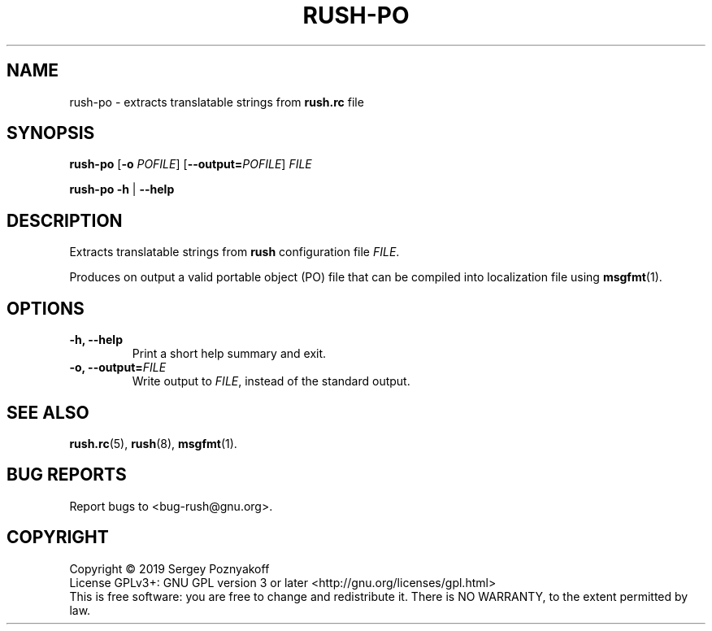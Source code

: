 .\" This file is part of GNU Rush.
.\" Copyright (C) 2016-2022 Sergey Poznyakoff
.\"
.\" GNU Rush is free software; you can redistribute it and/or modify
.\" it under the terms of the GNU General Public License as published by
.\" the Free Software Foundation; either version 3, or (at your option)
.\" any later version.
.\"
.\" GNU Rush is distributed in the hope that it will be useful,
.\" but WITHOUT ANY WARRANTY; without even the implied warranty of
.\" MERCHANTABILITY or FITNESS FOR A PARTICULAR PURPOSE.  See the
.\" GNU General Public License for more details.
.\"
.\" You should have received a copy of the GNU General Public License
.\" along with GNU Rush.  If not, see <http://www.gnu.org/licenses/>.
.TH RUSH-PO 1 "April 23, 2019" "RUSH-PO" "Rush User Reference"
.SH NAME
rush\-po \- extracts translatable strings from \fBrush\.rc\fR file
.SH SYNOPSIS
\fBrush\-po\fR\
 [\fB\-o \fIPOFILE\fR]\
 [\fB\-\-output=\fIPOFILE\fR]\
 \fIFILE\fR
.sp
\fBrush\-po \-h\fR | \fB\-\-help\fR
.SH DESCRIPTION
Extracts translatable strings from \fBrush\fR configuration file
\fIFILE\fR.
.PP
Produces on output a valid portable object (PO) file that can be
compiled into localization file using
.BR msgfmt (1).
.SH OPTIONS
.TP
\fB\-h, \fB\-\-help\fR
Print a short help summary and exit.
.TP
\fB\-o, \fB\-\-output=\fIFILE\fR
Write output to \fIFILE\fR, instead of the standard output.
.SH SEE ALSO
.BR rush.rc (5),
.BR rush (8),
.BR msgfmt (1).
.SH "BUG REPORTS"
Report bugs to <bug-rush@gnu.org>.
.SH COPYRIGHT
Copyright \(co 2019 Sergey Poznyakoff
.br
.na
License GPLv3+: GNU GPL version 3 or later <http://gnu.org/licenses/gpl.html>
.br
.ad
This is free software: you are free to change and redistribute it.
There is NO WARRANTY, to the extent permitted by law.
.\" Local variables:
.\" eval: (add-hook 'write-file-hooks 'time-stamp)
.\" time-stamp-start: ".TH [A-Z_][A-Z0-9_.\\-]* [0-9] \""
.\" time-stamp-format: "%:B %:d, %:y"
.\" time-stamp-end: "\""
.\" time-stamp-line-limit: 20
.\" end:
